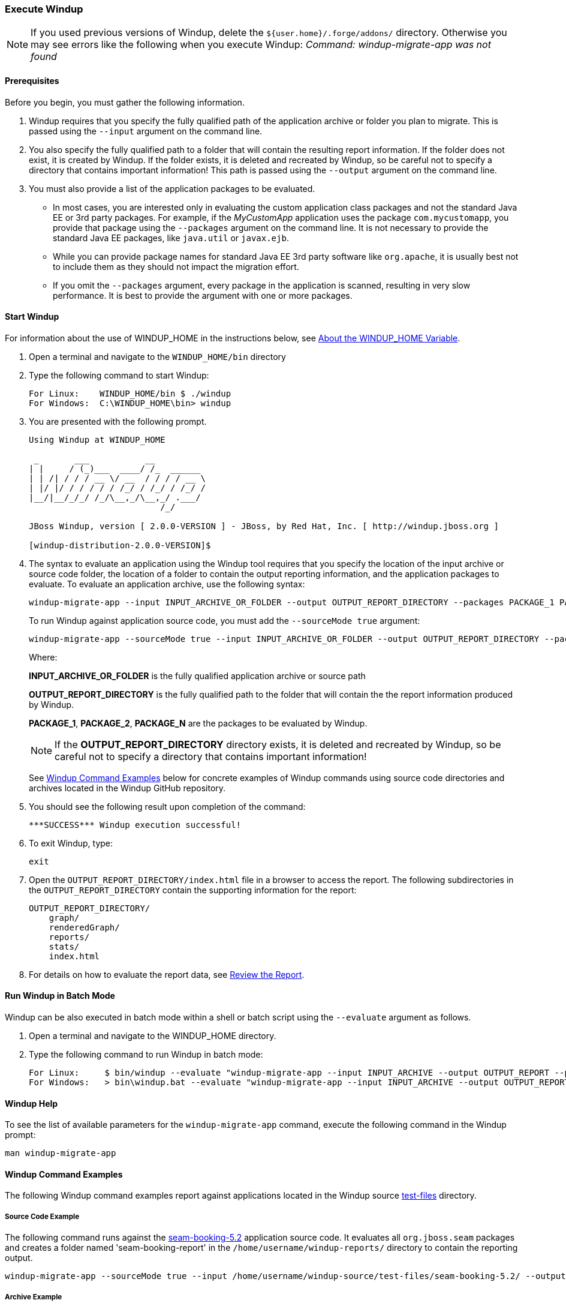 [[Execute-Windup]]
=== Execute Windup

NOTE: If you used previous versions of Windup, delete the `${user.home}/.forge/addons/` directory. Otherwise you may see errors like the following when you execute Windup:  
           _Command: windup-migrate-app was not found_

==== Prerequisites

Before you begin, you must gather the following information.

. Windup requires that you specify the fully qualified path of the application archive or folder you plan to migrate. This is passed using the `--input` argument on the command line.

. You also specify the fully qualified path to a folder that will contain the resulting report information. If the folder does not exist, it is created by Windup. If the folder exists, it is deleted and recreated by Windup, so be careful not to specify a directory that contains important information!
This path is passed using the `--output` argument on the command line.

. You must also provide a list of the application packages to be evaluated. 

* In most cases, you are interested only in evaluating the custom application class packages and not the standard Java EE or 3rd party packages. For example, if the _MyCustomApp_ application uses the package `com.mycustomapp`, you provide that package using the `--packages` argument on the command line. It is not necessary to provide the standard Java EE packages, like `java.util` or `javax.ejb`. 
* While you can provide package names for standard Java EE 3rd party software like `org.apache`, it is usually best not to include them as they should not impact the migration effort.
* If you omit the `--packages` argument, every package in the application is scanned, resulting in very slow performance. It is best to provide the argument with one or more packages.

==== Start Windup

For information about the use of WINDUP_HOME in the instructions below, see link:About-the-WINDUP_HOME-Variable[About the WINDUP_HOME Variable].

. Open a terminal and navigate to the `WINDUP_HOME/bin` directory

. Type the following command to start Windup:
+
---------------------------------------------------------------------------
For Linux:    WINDUP_HOME/bin $ ./windup
For Windows:  C:\WINDUP_HOME\bin> windup
---------------------------------------------------------------------------

. You are presented with the following prompt.
+
---------------------------------------------------------------------------
Using Windup at WINDUP_HOME

 _       ___           __          
| |     / (_)___  ____/ /_  ______ 
| | /| / / / __ \/ __  / / / / __ \
| |/ |/ / / / / / /_/ / /_/ / /_/ /
|__/|__/_/_/ /_/\__,_/\__,_/ .___/ 
                          /_/      

JBoss Windup, version [ 2.0.0-VERSION ] - JBoss, by Red Hat, Inc. [ http://windup.jboss.org ]

[windup-distribution-2.0.0-VERSION]$ 
---------------------------------------------------------------------------

. The syntax to evaluate an application using the Windup tool requires that you specify the location of the input archive or source code folder, the location of a folder to contain the output reporting information, and the application packages to evaluate. To evaluate an application archive, use the following syntax:
+
---------------------------------------------------------------------------
windup-migrate-app --input INPUT_ARCHIVE_OR_FOLDER --output OUTPUT_REPORT_DIRECTORY --packages PACKAGE_1 PACKAGE_2 PACKAGE_N 
---------------------------------------------------------------------------
+
To run Windup against application source code, you must add the `--sourceMode true` argument:
+
---------------------------------------------------------------------------
windup-migrate-app --sourceMode true --input INPUT_ARCHIVE_OR_FOLDER --output OUTPUT_REPORT_DIRECTORY --packages PACKAGE_1 PACKAGE_2 PACKAGE_N 
---------------------------------------------------------------------------
+
Where:

+
*INPUT_ARCHIVE_OR_FOLDER* is the fully qualified application archive or source path
+
*OUTPUT_REPORT_DIRECTORY* is the fully qualified path to the folder that will contain the the report information produced by Windup. 
+
*PACKAGE_1*, *PACKAGE_2*, *PACKAGE_N* are the packages to be evaluated by Windup.

+
NOTE: If the *OUTPUT_REPORT_DIRECTORY* directory exists, it is deleted and recreated by Windup, so be careful not to specify a directory that contains important information!

+
See xref:windup-command-examples[Windup Command Examples] below for concrete examples of Windup commands using source code directories and archives located in the Windup GitHub repository.

. You should see the following result upon completion of the command:
+
--------
***SUCCESS*** Windup execution successful!
--------

. To exit Windup, type:
+
--------
exit
--------

.  Open the `OUTPUT_REPORT_DIRECTORY/index.html` file in a browser to access the report.
The following subdirectories in the `OUTPUT_REPORT_DIRECTORY` contain the supporting information for the report:

        OUTPUT_REPORT_DIRECTORY/
            graph/
            renderedGraph/
            reports/
            stats/
            index.html

. For details on how to evaluate the report data, see link:Review-the-Report[Review the Report].

==== Run Windup in Batch Mode 

Windup can be also executed in batch mode within a shell or batch script using the `--evaluate` argument as follows.

. Open a terminal and navigate to the WINDUP_HOME directory. 
. Type the following command to run Windup in batch mode:
+
---------------------------------------------------------------------------
For Linux:     $ bin/windup --evaluate "windup-migrate-app --input INPUT_ARCHIVE --output OUTPUT_REPORT --packages PACKAGE_1 PACKAGE_2 PACKAGE_N"
For Windows:   > bin\windup.bat --evaluate "windup-migrate-app --input INPUT_ARCHIVE --output OUTPUT_REPORT --packages PACKAGE_1 PACKAGE_2 PACKAGE_N"
---------------------------------------------------------------------------

==== Windup Help

To see the list of available parameters for the `windup-migrate-app` command, execute the following command in the Windup prompt:

    man windup-migrate-app

[[windup-command-examples]]
==== Windup Command Examples

The following Windup command examples report against applications located in the Windup source https://github.com/windup/windup/tree/master/test-files[test-files] directory.

===== Source Code Example

The following command runs against the https://github.com/windup/windup/tree/master/test-files/seam-booking-5.2[seam-booking-5.2] application source code. It evaluates all `org.jboss.seam` packages and creates a folder named 'seam-booking-report' in the `/home/username/windup-reports/` directory to contain the reporting output.

   windup-migrate-app --sourceMode true --input /home/username/windup-source/test-files/seam-booking-5.2/ --output /home/username/windup-reports/seam-booking-report --packages org.jboss.seam

===== Archive Example

The following command runs against the https://github.com/windup/windup/blob/master/test-files/jee-example-app-1.0.0.ear[jee-example-app-1.0.0.ear] EAR archive. It evaluates all `com.acme` and `org.apache` packages and creates a folder named 'jee-example-app-1.0.0.ear-report' in the `/home/username/windup-reports/` directory to contain the reporting output.

    windup-migrate-app --input /home/username/windup-source/test-files/jee-example-app-1.0.0.ear/ --output /home/username/windup-reports/jee-example-app-1.0.0.ear-report --packages com.acme org.apache

===== Windup Batch Example

The following Windup batch command runs against the https://github.com/windup/windup/blob/master/test-files/jee-example-app-1.0.0.ear[jee-example-app-1.0.0.ear] EAR archive. It evaluates all `com.acme` and `org.apache` packages and creates a folder named 'jee-example-app-1.0.0.ear-report' in the `/home/username/windup-reports/` directory to contain the reporting output.

----
For Linux: $ bin/windup --evaluate "windup-migrate-app --input /home/username/windup-source/test-files/jee-example-app-1.0.0.ear/ --output /home/username/windup-reports/jee-example-app-1.0.0.ear-report --packages com.acme org.apache"
For Windows: > bin\windup.bat --evaluate "windup-migrate-app --input \windup-source\test-files\jee-example-app-1.0.0.ear --output \windup-reports\jee-example-app-1.0.0.ear-report --packages com.acme org.apache
----

===== Windup Quickstart Examples

For more concrete examples, see the Windup quickstarts located on GitHub here: https://github.com/windup/windup-quickstarts. If you prefer, you can download the https://github.com/windup/windup-quickstarts/releases/tag/2.0.0.Alpha1[2.0.0.Alpha1 release] ZIP or TAR  distribution of the quickstarts.

The quickstarts provide examples of Java-based and XML-based rule addons you can run and test using Windup. The README instructions provide a step-by-step guide to run the quickstart example. You can also look through the code examples and use them as a starting point for creating your own rule addons.


